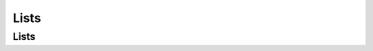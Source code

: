 .. This file is part of the OpenDSA eTextbook project. See
.. http://opendsa.org for more details.
.. Copyright (c) 2012-2020 by the OpenDSA Project Contributors, and
.. distributed under an MIT open source license.

.. avmetadata::
   :author: Cliff Shaffer

.. slideconf::
   :autoslides: False

=====
Lists
=====

Lists
-----

.. TODO::
   
   | Lesson Plan for Today:
   |    Standard presentation on lists
   |    Provide opportunity to discuss P1, based on student questions

   | Relationship to CSOs:
   |    CSO...

.. slide:: Lists

   A list is a finite, ordered **sequence** of data items.

   Important concept: List elements have a **position**.

   Notation: :math:`<a_0, a_1, …, a_{n-1}>`

   What operations should we implement?


.. slide:: List Implementation Concepts

   Our list implementation will support the concept of a
   **current position**.

   Operations will act relative to the current position.

   :math:`<20, 23\ |\ 12, 15>`

.. slide:: List ADT (1)

   .. codeinclude:: Lists/List
      :tag: ListADT1


.. slide:: List ADT (2)

   .. codeinclude:: Lists/List
      :tag: ListADT2


.. slide:: List ADT (3)

   .. codeinclude:: Lists/List
      :tag: ListADT3


.. slide:: List ADT Examples

   List: :math:`<12\ |\ 32, 15>`

   L.insert(99);

   Result: :math:`<12\ |\ 99, 32, 15>`

   Iterate through the whole list:

   .. codeinclude:: Lists/ListTest
      :tag: listiter


.. slide:: List Find Function

   .. codeinclude:: Lists/ListTest
      :tag: listfind


.. slide:: Array-Based List Class (1)

   .. codeinclude:: Lists/AList
      :tag: AListVars

   .. codeinclude:: Lists/AList
      :tag: Constructors


.. slide:: Array-Based List Insert

   .. inlineav:: alistInsertCON ss
      :long_name: Array-based List Insertion Slideshow
      :links: AV/List/alistCON.css
      :scripts: AV/List/alistInsertCON.js
      :output: show


.. slide:: Link Class

   Dynamic allocation of new list elements.

   .. codeinclude:: Lists/Link
      :tag: Link


.. slide:: Linked List Position (1)

   .. inlineav:: llistBadCON ss
      :long_name: Linked List Slideshow 1
      :links: AV/List/llistCON.css
      :scripts: AV/List/llist.js AV/List/llistBadCON.js
      :output: show


.. slide:: Linked List Position (2)

   .. inlineav:: llistBadDelCON ss
      :long_name: Linked List Slideshow 2
      :links: AV/List/llistCON.css
      :scripts: AV/List/llist.js AV/List/llistBadDelCON.js
      :output: show


.. slide:: Linked List Position (3)

   .. inlineav:: llistInitCON dgm
      :links: AV/List/llistCON.css
      :scripts: AV/List/llist.js AV/List/llistInitCON.js
      :align: center

   |

   .. inlineav:: llistHeaderCON dgm
      :links: AV/List/llistCON.css
      :scripts: AV/List/llist.js AV/List/llistHeaderCON.js
      :align: center


.. slide:: Linked List Class (1)

   .. inlineav:: llistVarsCON ss
      :long_name: Linked List Variables Slideshow
      :links: AV/List/llistCON.css
      :scripts: AV/List/llist.js AV/List/llistVarsCON.js
      :output: show


.. slide:: Linked List Class (2)

   .. inlineav:: llistConsCON ss
      :long_name: Linked List Constructors Slideshow
      :links: AV/List/llistCON.css
      :scripts: AV/List/llist.js AV/List/llistConsCON.js
      :output: show


.. slide:: Insertion

   .. inlineav:: llistInsertCON ss
      :long_name: Linked List Insert Slideshow
      :links: AV/List/llistCON.css
      :scripts: AV/List/llist.js AV/List/llistInsertCON.js
      :output: show


.. slide:: Removal

   .. inlineav:: llistRemoveCON ss
      :long_name: Linked List Remove Slideshow
      :links: AV/List/llistCON.css
      :scripts: AV/List/llist.js AV/List/llistRemoveCON.js
      :output: show


.. slide:: Prev

   .. inlineav:: llistOtherCON ss
      :long_name: Linked List Position Slideshow
      :links: AV/List/llistCON.css
      :scripts: AV/List/llist.js AV/List/llistOtherCON.js
      :output: show

.. slide:: Overhead

   * Container classes store elements. Those take space.

   * Container classes also store additional space to organize the
     elements.

      * This is called **overhead**

   * The **overhead fraction** is: overhead/total space


.. slide:: Comparison of Implementations

   * Array-Based Lists:
      * Insertion and deletion are :math:`\Theta(n)`.
      * Prev and direct access are :math:`\Theta(1)`.
      * Array must be allocated in advance.
      * No overhead if all array positions are full.

   * Linked Lists:
      * Insertion and deletion are :math:`\Theta(1)`.
      * Prev and direct access are :math:`\Theta(n)`.
      * Space grows with number of elements.
      * Every element requires overhead.


.. slide:: Space Comparison

   "Break-even" point:

   :math:`DE = n(P + E)`

   :math:`n = \frac{DE}{P + E}`

   E: Space for data value.

   P: Space for pointer.

   D: Number of elements in array.


.. slide:: Space Example

   * Array-based list: Overhead is one pointer (8 bytes) per position in
     array – whether used or not.

   * Linked list: Overhead is two pointers per link node
     one to the element, one to the next link

   * Data is the same for both.

   * When is the space the same?

     * When the array is half full


.. slide:: Freelist

   .. odsalink:: AV/List/listFreeCON.css

   System new and garbage collection are slow.

   * Add freelist support to the Link class.

   .. inlineav:: listFreeCON ss
      :long_name: Freelist Slideshow 1
      :links: AV/List/listFreeCON.css
      :scripts: AV/List/llist.js AV/List/listFreeCON.js
      :output: show


.. slide:: Doubly Linked Lists

   .. inlineav:: dlistDiagramCON dgm
      :links: DataStructures/DoubleLinkList.css AV/List/dlistCON.css
      :scripts: DataStructures/DoubleLinkList.js AV/List/dlist.js AV/List/dlistDiagramCON.js
      :output: show


.. slide:: Doubly Linked Node (1)

   .. codeinclude:: Lists/DLink
      :tag: DLink


.. slide:: Doubly Linked Insert

   .. inlineav:: dlistInsertCON ss
      :long_name: Doubly Linked List Insert
      :links: DataStructures/DoubleLinkList.css AV/List/dlistCON.css
      :scripts: DataStructures/DoubleLinkList.js AV/List/dlist.js AV/List/dlistInsertCON.js
      :output: show   


.. slide:: Doubly Linked Remove

   .. inlineav:: dlistRemoveCON ss
      :long_name: Doubly Linked List Remove
      :links: DataStructures/DoubleLinkList.css AV/List/dlistCON.css
      :scripts: DataStructures/DoubleLinkList.js AV/List/dlist.js AV/List/dlistRemoveCON.js
      :output: show
